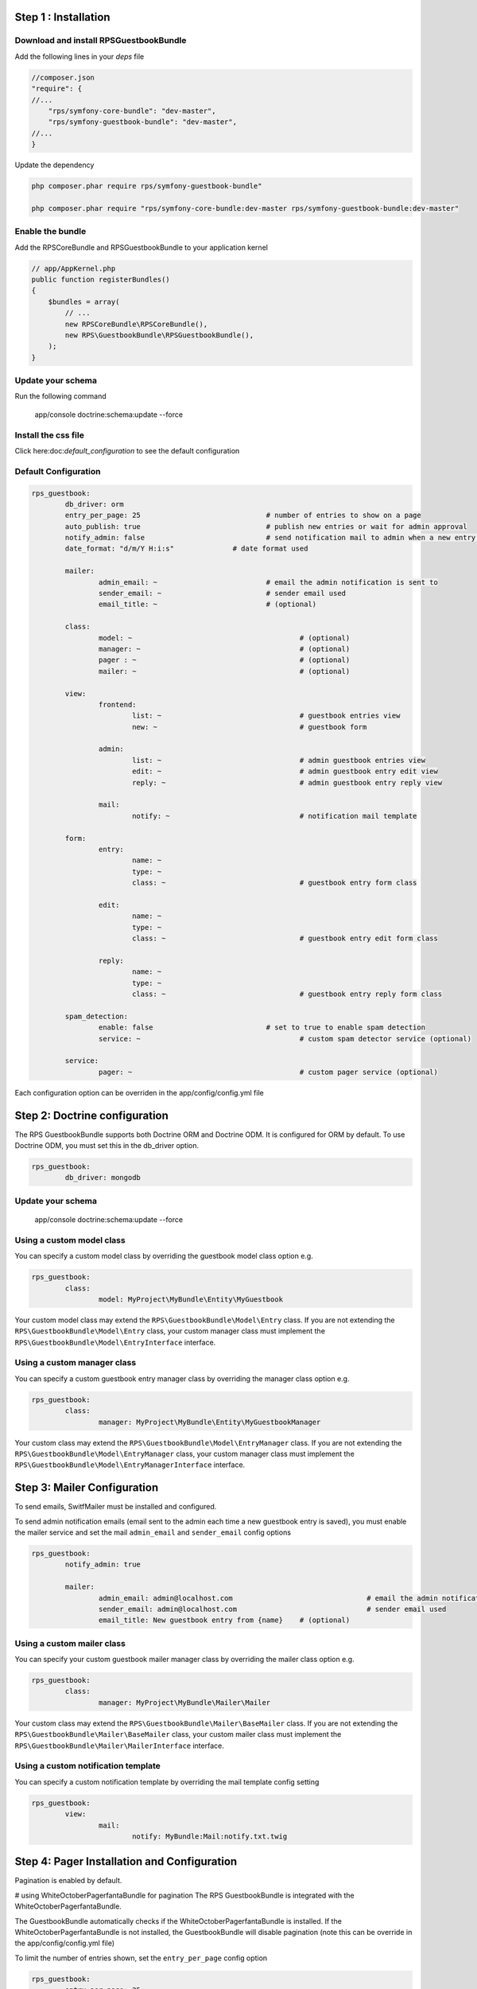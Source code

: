Step 1 : Installation
=====================

Download and install RPSGuestbookBundle
---------------------------------------

Add the following lines in your `deps` file

.. code-block:: php

    //composer.json
    "require": {
    //...
        "rps/symfony-core-bundle": "dev-master",
        "rps/symfony-guestbook-bundle": "dev-master",
    //...
    }

Update the dependency

.. code-block:: bash

    php composer.phar require rps/symfony-guestbook-bundle"

    php composer.phar require "rps/symfony-core-bundle:dev-master rps/symfony-guestbook-bundle:dev-master"


Enable the bundle
-----------------

Add the RPSCoreBundle and RPSGuestbookBundle to your application kernel

.. code-block:: php

    // app/AppKernel.php
    public function registerBundles()
    {
        $bundles = array(
            // ...
            new RPSCoreBundle\RPSCoreBundle(),
            new RPS\GuestbookBundle\RPSGuestbookBundle(),
        );
    }


Update your schema
------------------

Run the following command

    app/console doctrine:schema:update --force


Install the css file
--------------------

Click here:doc:`default_configuration` to see the default configuration

Default Configuration
---------------------

.. code-block:: yml

	rps_guestbook:
		db_driver: orm
		entry_per_page: 25				# number of entries to show on a page
		auto_publish: true				# publish new entries or wait for admin approval
		notify_admin: false				# send notification mail to admin when a new entry is saved
		date_format: "d/m/Y H:i:s"		# date format used

		mailer:
			admin_email: ~				# email the admin notification is sent to
			sender_email: ~				# sender email used
			email_title: ~				# (optional)

		class:
			model: ~					# (optional)
			manager: ~					# (optional)
			pager : ~					# (optional)
			mailer: ~					# (optional)

		view:
			frontend:
				list: ~					# guestbook entries view
				new: ~					# guestbook form

			admin:
				list: ~					# admin guestbook entries view
				edit: ~					# admin guestbook entry edit view
				reply: ~				# admin guestbook entry reply view

			mail:
				notify: ~				# notification mail template

		form:
			entry:
				name: ~
				type: ~
				class: ~				# guestbook entry form class

			edit:
				name: ~
				type: ~
				class: ~				# guestbook entry edit form class

			reply:
				name: ~
				type: ~
				class: ~				# guestbook entry reply form class

		spam_detection:
			enable: false				# set to true to enable spam detection
			service: ~					# custom spam detector service (optional)

		service:
			pager: ~					# custom pager service (optional)


Each configuration option can be overriden in the app/config/config.yml file


Step 2: Doctrine configuration
==============================

The RPS GuestbookBundle supports both Doctrine ORM and Doctrine ODM.
It is configured for ORM by default. To use Doctrine ODM, you must set this in the db_driver option.

.. code-block:: yml

	rps_guestbook:
		db_driver: mongodb



Update your schema
------------------

    app/console doctrine:schema:update --force


Using a custom model class
--------------------------

You can specify a custom model class by overriding the guestbook model class option e.g.

.. code-block:: yml

	rps_guestbook:
		class:
			model: MyProject\MyBundle\Entity\MyGuestbook

Your custom model class may extend the ``RPS\GuestbookBundle\Model\Entry`` class. If you are not extending the
``RPS\GuestbookBundle\Model\Entry`` class, your custom manager class must implement the
``RPS\GuestbookBundle\Model\EntryInterface`` interface.


Using a custom manager class
----------------------------

You can specify a custom guestbook entry manager class by overriding the manager class option e.g.

.. code-block:: yml

	rps_guestbook:
		class:
			manager: MyProject\MyBundle\Entity\MyGuestbookManager

Your custom class may extend the ``RPS\GuestbookBundle\Model\EntryManager`` class. If you are not extending the
``RPS\GuestbookBundle\Model\EntryManager`` class, your custom manager class must implement the
``RPS\GuestbookBundle\Model\EntryManagerInterface`` interface.


Step 3: Mailer Configuration
============================

To send emails, SwitfMailer must be installed and configured.

To send admin notification emails (email sent to the admin each time a new guestbook entry is saved),
you must enable the mailer service and set the mail ``admin_email`` and ``sender_email`` config options

.. code-block:: yml

	rps_guestbook:
		notify_admin: true

		mailer:
			admin_email: admin@localhost.com				# email the admin notification is sent to
			sender_email: admin@localhost.com				# sender email used
			email_title: New guestbook entry from {name}	# (optional)


Using a custom mailer class
---------------------------
You can specify your custom guestbook mailer manager class by overriding the mailer class option e.g.

.. code-block:: yml

	rps_guestbook:
		class:
			manager: MyProject\MyBundle\Mailer\Mailer

Your custom class may extend the ``RPS\GuestbookBundle\Mailer\BaseMailer`` class. If you are not extending the
``RPS\GuestbookBundle\Mailer\BaseMailer`` class, your custom mailer class must implement the
``RPS\GuestbookBundle\Mailer\MailerInterface`` interface.


Using a custom notification template
------------------------------------

You can specify a custom notification template by overriding the mail template config setting

.. code-block:: yml

	rps_guestbook:
		view:
			mail:
				notify: MyBundle:Mail:notify.txt.twig



Step 4: Pager Installation and Configuration
============================================
Pagination is enabled by default.

# using WhiteOctoberPagerfantaBundle for pagination
The RPS GuestbookBundle is integrated with the WhiteOctoberPagerfantaBundle.

The GuestbookBundle automatically checks if the WhiteOctoberPagerfantaBundle is installed.
If the WhiteOctoberPagerfantaBundle is not installed, the GuestbookBundle will disable pagination (note this can be override in the app/config/config.yml file)

To limit the number of entries shown, set the ``entry_per_page`` config option

.. code-block:: yml

	rps_guestbook:
		entry_per_page: 25

Using a custom pager manager class
----------------------------------

You can specify your custom pager manager class by overriding the pager class option.e.g.

.. code-block:: yml

	rps_guestbook:
		class:
			manager: MyProject\MyBundle\Pager\Pager

Your custom class must implement the ``\RPS\CoreBundle\Pager\PagerInterface`` interface.

Using a custom pager service
----------------------------

You can also specify a custom pager service to handle the guestbook entries pagination by setting the pager service config option.

.. code-block:: yml

    rps_guestbook:
        service:
            pager: my_pager

Your pager service class should implement the ``\RPS\CoreBundle\Pager\PagerInterface`` interface.


Step 5: Spam Detection
======================

By default spam will not be detected.

To enable spam detection, you must set the spam_detection config option.

.. code-block:: yml

	rps_guestbook:
		spam_detection:
			enable: true

You must then install the OrnicarAkismentBundle or use a different spam dector and integrate it with the GuestbookBundle.

Using Akismet for Spam Detection
--------------------------------

The RPS GuestbookBundle is integrated with the OrnicarAkismentBundle.

To use AkismetBundle for spam detection, you must install the OrnicarAkismentBundle (https://github.com/ornicar/OrnicarAkismetBundle)
and configure it properly (see the docs for more information).

The GuestbookBundle automatically checks if the OrnicarAkismentBundle is installed.
If the OrnicarAkismentBundle is not installed, the GuestbookBundle will disable spam detection.
Setting the spam_detection config option in the app/config/config file will override this setting.

Using a custom spam detection service
-------------------------------------

You can also specify a custom spam detection service by setting the spam_detection service config option.

.. code-block:: yml

    rps_guestbook:
		spam_detection:
			service: my_spam_detector

Your spam detector service class must implement the ``RPS\GuestbookBundle\SpamDetection\SpamDetectorInterface`` interface.

Step 6: Custom Views/Templates
==============================

You can specify custom templates/views by overriding the corresponding view parameter. E.g.

.. code-block:: yml

	rps_guestbook:
		view:
			frontend:
				list: MyprojectMyBundle:Frontend:index.html.twig
				new: MyprojectMyBundle:Frontend:new.html.twig

			admin:
				list: MyprojectMyBundle:Admin:index.html.twig
				edit: MyprojectMyBundle:Admin:edit.html.twig
				reply: MyprojectMyBundle:Admin:reply.html.twig

			mail:
				notify: MyprojectMyBundle:Mail:notify.txt.twig
